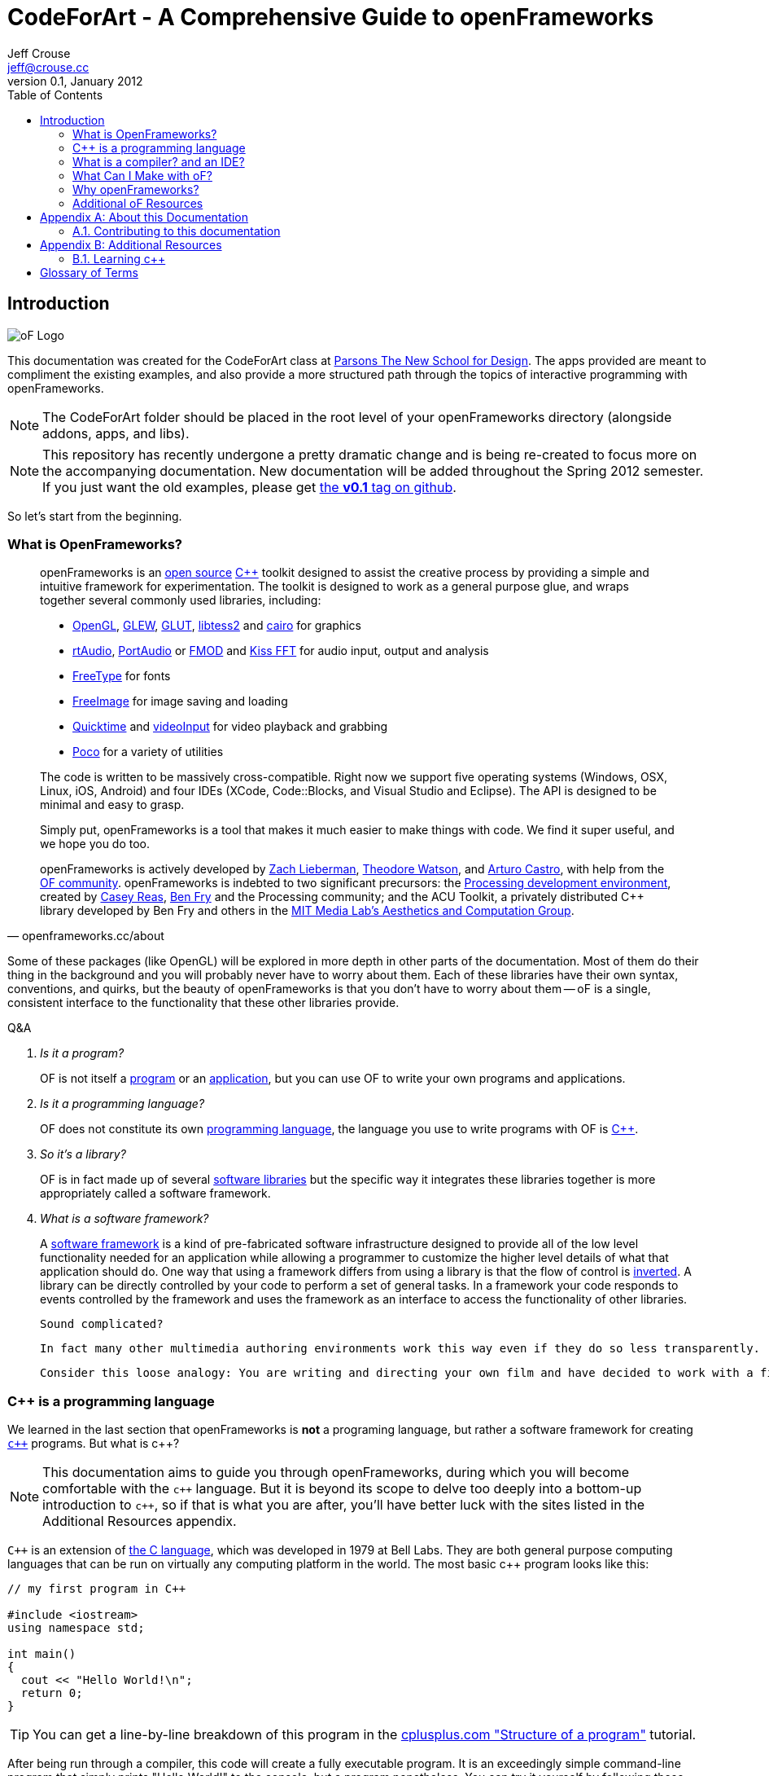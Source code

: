 CodeForArt - A Comprehensive Guide to openFrameworks
====================================================
Jeff Crouse <jeff@crouse.cc>
0.1, January 2012:
:Author Initials: JRC
:toc:
:icons:
:numbered:
:doctype: book




[preface]
Introduction
============

image::images/ofw-logo.png["oF Logo",float="right"]
This documentation was created for the CodeForArt class at http://www.newschool.edu/parsons/mfa-design-technology/[Parsons The New School for Design]. The apps provided are meant to compliment the existing examples, and also provide a more structured path through the topics of interactive programming with openFrameworks.

NOTE:  The CodeForArt folder should be placed in the root level of your openFrameworks directory (alongside addons, apps, and libs). 

NOTE:  This repository has recently undergone a pretty dramatic change and is being re-created to focus more on the accompanying documentation. New documentation will be added throughout the Spring 2012 semester. If you just want the old examples, please get https://github.com/jefftimesten/CodeForArt/tree/v0.1[the *v0.1* tag on github].

So let's start from the beginning.


What is OpenFrameworks?
~~~~~~~~~~~~~~~~~~~~~~~

[quote, openframeworks.cc/about]
__________________________
openFrameworks is an http://www.openframeworks.cc/about/license.html[open source] http://en.wikipedia.org/wiki/C%2B%2B"[C++] toolkit designed to assist the creative process by providing a simple and intuitive framework for experimentation. The toolkit is designed to work as a general purpose glue, and wraps together several commonly used libraries, including:

- http://www.opengl.org/[OpenGL], http://glew.sourceforge.net/[GLEW], http://www.opengl.org/resources/libraries/glut/[GLUT], https://code.google.com/p/libtess2/[libtess2] and http://cairographics.org/[cairo] for graphics
- http://www.music.mcgill.ca/~gary/rtaudio/[rtAudio], http://www.portaudio.com/[PortAudio] or http://www.fmod.org/[FMOD] and http://kissfft.sourceforge.net/[Kiss FFT] for audio input, output and analysis
- http://freetype.sourceforge.net/index2.html[FreeType] for fonts
- http://freeimage.sourceforge.net/[FreeImage] for image saving and loading
- http://developer.apple.com/quicktime/[Quicktime] and https://github.com/ofTheo/videoInput[videoInput] for video playback and grabbing
- http://pocoproject.org/[Poco] for a variety of utilities

The code is written to be massively cross-compatible. Right now we support five operating systems (Windows, OSX, Linux, iOS, Android) and four IDEs (XCode, Code::Blocks, and Visual Studio and Eclipse). The API is designed to be minimal and easy to grasp.

Simply put, openFrameworks is a tool that makes it much easier to make things with code. We find it super useful, and we hope you do too.

openFrameworks is actively developed by http://thesystemis.com/[Zach Lieberman], http://muonics.net/[Theodore Watson], and http://arturocastro.net/[Arturo Castro], with help from the http://www.openframeworks.cc/community/[OF community]. openFrameworks is indebted to two significant precursors: the http://processing.org/[Processing development environment], created by http://reas.com/[Casey Reas], http://benfry.com/[Ben Fry] and the Processing community; and the ACU Toolkit, a privately distributed C++ library developed by Ben Fry and others in the http://acg.media.mit.edu/[MIT Media Lab's Aesthetics and Computation Group].
__________________________

Some of these packages (like OpenGL) will be explored in more depth in other parts of the documentation. Most of them do their thing in the background and you will probably never have to worry about them. Each of these libraries have their own syntax, conventions, and quirks, but the beauty of openFrameworks is that you don't have to worry about them -- oF is a single, consistent interface to the functionality that these other libraries provide.

[qanda]
.Q&A
Is it a program?::
    OF is not itself a http://en.wikipedia.org/wiki/Computer_program[program] or an http://en.wikipedia.org/wiki/Software_application[application], but you can use OF to write your own programs and applications.

Is it a programming language?::
	OF does not constitute its own http://en.wikipedia.org/wiki/Programming_language[programming language], the language you use to write programs with OF is http://en.wikipedia.org/wiki/C%2B%2B[C++].

So it's a library?::
	OF is in fact made up of several http://en.wikipedia.org/wiki/Software_library[software libraries] but the specific way it integrates these libraries together is more appropriately called a software framework.

What is a software framework?::
	A http://en.wikipedia.org/wiki/Software_framework[software framework] is a kind of pre-fabricated software infrastructure designed to provide all of the low level functionality needed for an application while allowing a programmer to customize the higher level details of what that application should do. One way that using a framework differs from using a library is that the flow of control is http://en.wikipedia.org/wiki/Inversion_of_control[inverted]. A library can be directly controlled by your code to perform a set of general tasks. In a framework your code responds to events controlled by the framework and uses the framework as an interface to access the functionality of other libraries. 
	
	Sound complicated?
	
	In fact many other multimedia authoring environments work this way even if they do so less transparently.
	
	Consider this loose analogy: You are writing and directing your own film and have decided to work with a film production company. The production company reserves the location, provides all of the infrastructure, finds the camera crew, lighting director, sound engineer and other important staff. It makes sure everyone is on the set on time and doing their job when they should, including you. Your job is to define what happens on the set once everyone is ready. OpenFrameworks is like a film production company for your program. It takes care of the administrative and logistical details and allows you to concentrate on your creative vision.


C++ is a programming language
~~~~~~~~~~~~~~~~~~~~~~~~~~~~~

We learned in the last section that openFrameworks is *not* a programing language, but rather a software framework for creating http://en.wikipedia.org/wiki/C%2B%2B[`c++`] programs. But what is c++?

NOTE: This documentation aims to guide you through openFrameworks, during which you will become comfortable with the `c++` language. But it is beyond its scope to delve too deeply into a bottom-up introduction to `c++`, so if that is what you are after, you'll have better luck with the sites listed in the Additional Resources appendix. 

`C++` is an extension of http://en.wikipedia.org/wiki/C_(programming_language)[the C language], which was developed in 1979 at Bell Labs. They are both general purpose computing languages that can be run on virtually any computing platform in the world. The most basic c++ program looks like this:

[source,cpp]
---------------------------------------------------------------------
// my first program in C++

#include <iostream>
using namespace std;

int main()
{
  cout << "Hello World!\n";
  return 0;
}
---------------------------------------------------------------------

TIP: You can get a line-by-line breakdown of this program in the http://www.cplusplus.com/doc/tutorial/program_structure/[cplusplus.com "Structure of a program"] tutorial.

After being run through a compiler, this code will create a fully executable program. It is an exceedingly simple command-line program that simply prints "Hello World!" to the console, but a program nonetheless. You can try it yourself by following these steps:

WARNING:  This process will vary slightly depending on platform. The following instructions are for the Mac OS, and you must have XCode installed to run them.

Compiling your First c++ program
^^^^^^^^^^^^^^^^^^^^^^^^^^^^^^^^

image::images/PlainText.png["PlainText",float="right"]

. Paste the code above into a text file and save it on your Desktop as *hello.cpp*. 
.. If you are using TextEdit, make sure you specify that you want to save it as "plain text", not "rich text" or anything else.
. Go into /Applications/Utilities and double-click on Terminal.app image:images/Terminal.png["Terminal.app",height=24]
. Type the following into the Terminal window, pressing enter after each line:

.......................................
cd Desktop <1>
g++ -o hello hello.cpp <2>
./hello <3>
.......................................

<1> Navigate ("change directory") to the Desktop
<2> Use the http://gcc.gnu.org/[g++] program to compile hello.cpp (the source code file) into a program called "hello"
<3> Execute the "hello" program that you just created

The result should look like this:

image::images/HelloWorld.png["Hello World!"]

Congratulations, you've just created (and then run) your first c++ program!  You should see something that looks like this on your Desktop:

image::images/hello.png["Your First Program"]

This might not look like other programs that you are used to -- programs with flashy custom icons that launch windows and use graphics and such -- but it's a program nonetheless. In fact, if you dig deep enough, every program on your computer boils down to a something just like the 'hello' program you just created. The rest is just bells and whistles. 

IMPORTANT: I can hear some people panicing right now, but don't worry! Things get much more exciting when we start playing with oF. This example was only meant to illustrate the low-level basics of c++. Hopefully you will never have to compile a command line program on the command line again. 


What is a compiler? and an IDE?
~~~~~~~~~~~~~~~~~~~~~~~~~~~~~~~

If you have used a program like Flash or Processing, you are familliar with the process of writing some code and then "pressing play" to see it in action. This is called *compilation* or *compiling*, and it's what we just did in the previous section. If you are familliar with video editing, compiling is somewhat similar to rendering. The idea is that you must translate the code that is "human readable" into format that your computer can execute. C, C++, Java, Objective-C, Fortran, Lisp, Pascal... these are all http://en.wikipedia.org/wiki/Compiled_language[compiled languages]. As cryptic as they may seem, all of these languages are supposed to be "human readable". They were created specifically to be written, read, and understood by humans. But no matter which language you start with, in the end, it has to be translated into something your computer can understand. Namely, http://en.wikipedia.org/wiki/Machine_code[machine code].

NOTE: Some languages, such as PHP and Python are known as "scripting languages."  They still require compiling, but it happens right before the program executes.

The program that does the job of taking your code and translating it into machine code is called the *compiler*. http://gcc.gnu.org/[GCC] is one of the most popular compilers. It can compile lots of different languages. GCC is great for compiling, but knowing exactly how to tell the program exactly what you want to do is the subject of much headache and frustration. In the previous section, we conpiled a program with the simple command "g++ -o hello hello.cpp", but once you start doing stuff like using existing libraries, optimizing code for particular processors, bundling your application with resources like images, etc., all bets are off. Telling GCC to compile even a moderately complicated openFrameworks project takes hundreds of lines of isoteric syntax and invoking dozens of helper tools. It's super complex.

So instead, most developers use http://en.wikipedia.org/wiki/Integrated_development_environment[IDEs (Integrated Development Environments)] to organize and create code projects. Most IDEs will include a text editor, a file organizer, a compiler, and lots of GUI interfaces for customizing all of the options and details of the compilation process. http://en.wikipedia.org/wiki/Comparison_of_integrated_development_environments[Some popular IDEs are]: XCode, Visual Studio, CodeBlocks, Eclipse, NetBeans. There are IDEs for every operating system and language. Some IDEs are for one specific language and some support many.

You *might* be able to get away with calling stuff like Flash, Processing, VVVV, and MaxMSP IDEs -- most of the important features are there. The difference is that IDEs are typically blank slates -- they don't come with any specific functionality. The other tools, on the other hand, come with lots of built-in functionality that is usually optimized for a particular purpose. For insance, Flash compiles programs to be run on the web, while Processing is a rapid prototyping tool. 

openFrameworks definitely comes with a lot of functionality. The difference with openFrameworks is that it doesn't come with it's own IDE. Technically, you can use whatever IDE you want to create an openFrameworks project, but just as interfacing with a compiler can be difficult, the process of setting up a project of any complexity in an IDE can also be complex and tedious. One of the great things about openFrameworks is that it provides starting points for several IDEs on the 3 major platforms. They've done the hard work of creating project templates for 3 different IDEs on the 3 major platforms so all you have to do is download and start coding.

To get started working with openFrameworks, you will want to download and install an IDE for your operating system. Guides for installations can be found here:

Windows
^^^^^^^
- http://www.openframeworks.cc/setup/codeblocks/[code::blocks setup guide]
- http://www.openframeworks.cc/setup/vs-2010/[vs 2010 setup guide]

Mac
^^^
- http://www.openframeworks.cc/setup/xcode/[XCode Setup Guide]

Linux
^^^^^
- http://www.openframeworks.cc/setup/linux-codeblocks/[codeblocks & makefiles]

What Can I Make with oF?
~~~~~~~~~~~~~~~~~~~~~~~~

The following collection of projects is an attempt to illustrate the range of different kinds of projects that have been built using openFrameworks.


Puppet Parade
^^^^^^^^^^^^^
by Emily Gobeille and Theo Watson
[quote, creativeapplications.net]
__________________________
Puppet Parade is an interactive installation by Emily Gobeille and Theo Watson of Design I/O that allows children to use their arms to puppeteer larger than life creatures projected on the wall in front of them. This dual interactive setup allows children to perform alongside the puppets, blurring the line between the ‘audience’ and the puppeteers and creating an endlessly playful dialogue between the children in the space and the children puppeteering the creatures.
__________________________
++++
<iframe src="http://player.vimeo.com/video/34824490?title=0&amp;byline=0&amp;portrait=0" width="640" height="360" frameborder="0" webkitAllowFullScreen mozallowfullscreen allowFullScreen></iframe>
++++
http://www.creativeapplications.net/openframeworks/puppet-parade-openframeworks/[More Information]


Interactive Wall at UD
^^^^^^^^^^^^^^^^^^^^^^
[quote, flightphase.com]
__________________________
The 36-foot wall at the University of Dayton’s admission center engages prospective students and reveals videos of student life at UD. The wall displays continuously changing patterns of generative graphics, which respond to the presence of people in front of the wall.

The field of cubes is animated with waves of activity, and a viewer’s presence causes them to rotate and unveil POV videos of a student experience. The viewers can explore the videos moving around to reveal different video fragments. When viewers stand together, their silhouettes join to reveal more of the video. When no one is present in the interaction area the installation displays typographic animations overlaid on the dynamically animated graphic patterns.

For more video documentation and details of design and development process see the http://www.flightphase.com/main_wp/case-studies/ud-interactive-wall[Case Study].
__________________________
++++
<iframe src="http://player.vimeo.com/video/27500054?title=0&amp;byline=0&amp;portrait=0" width="640" height="360" frameborder="0" webkitAllowFullScreen mozallowfullscreen allowFullScreen></iframe>
++++
http://www.flightphase.com/main_wp/expanded-media/interactive-wall-at-ud[More information]

Scramble Suit
^^^^^^^^^^^^^
by Arturo Castro and Kyle McDonald

One great thing about openFrameworks is that how easy to incorporate c++ code from pretty much any library. To that end, Arturo and Kyle used a http://web.mac.com/jsaragih/FaceTracker/FaceTracker.html[Face Tracker library by Jason Saragih] to create a face-replacement technique that Kyle named "Scramble Suit" inspired by fictional technology from Philip K. Dick’s 1977 novel, "A Scanner Darkly". It’s effectively a cloak that hides the identify of the wearer by making it impossible to describe or remember them.
++++
<iframe src="http://player.vimeo.com/video/29391633?title=0&amp;byline=0&amp;portrait=0" width="640" height="360" frameborder="0" webkitAllowFullScreen mozallowfullscreen allowFullScreen></iframe>
++++


Why openFrameworks?
~~~~~~~~~~~~~~~~~~~
openFrameworks is not the only creative coding framework out there. So why should you (or shouldn't you) use openFrameworks?

coming soon...

Additional oF Resources
~~~~~~~~~~~~~~~~~~~~~~~
- http://www.openframeworks.cc/about/[About openFrameworks] More about openFrameworks, including the design methodology.
- http://www.openframeworks.cc/documentation/[Official Documentation] Where you can find descriptions of classes and functions that make up openFrameworks
- http://forum.openframeworks.cc/[oF Forum] Probably the best place to get your questions answered
- http://www.amazon.com/Programming-Interactivity-Designers-Processing-Openframeworks/dp/0596154143[Programming Interactivity] A great book that covers openFrameworks, Processing, and Arduino.
- http://www.creativeapplications.net/[Creative Applications]




[appendix]
About this Documentation
========================

This documentation is generated with http://http://www.methods.co.nz/asciidoc[asciidoc]. If you want to re-generate any of the documentation, you'll need to install it. You'll also need http://www.gnu.org/software/src-highlite/[source-highlight]. 

CAUTION: The most recent version of source-highlight at the time of this writing was 3.1.6, but I couldn't get this to compile on my Mac running 10.7.2. However, going back to ftp://ftp.gnu.org/gnu/src-highlite/source-highlight-3.0.tar.gz[source-highlight-3.0] worked just fine.

Contributing to this documentation
~~~~~~~~~~~~~~~~~~~~~~~~~~~~~~~~~~
You can contribute to this documentation through GitHub

[appendix]
Additional Resources
====================

Learning c++
~~~~~~~~~~~~~
The goal of this documentation is not to teach you `c++` (although you will undoubtedly pick it up in the process of reading it). Here are some general c++ resources if you are more comfortable with a bottom-up approach.

- Philip Machanick – http://www.interactivearchitecture.org/c_c++_in_five_days.pdf[C and C++ in 5 days]. An excellent resource for learning c++ (and in 5 days, no less!)
- http://www.parashift.com/c++-faq-lite/index.html[The C++ Faq lite] If you need help with a specific feature.
- http://www.cplusplus.com/[cplusplus.com] - general info, and API references for standard libraries.
- http://stackoverflow.com/[Stack Overflow], a community-edited sites with general questions about programming.


[glossary]
Glossary of Terms
=================
Glossaries are optional. Glossaries entries are an example of a style
of AsciiDoc labeled lists.

[glossary]
IDE::
	Integrated Development Environment

source code::
	Human-readable program instructions that must be translated by a compiler, interpreter, or assembler into object code before execution.

compiler::
	A program that turns sorce code into machine code

